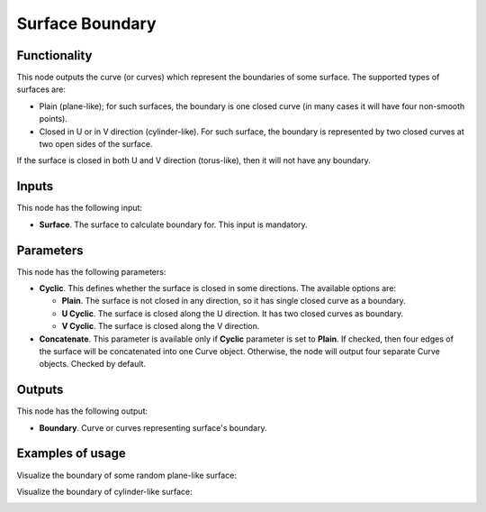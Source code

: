 Surface Boundary
================

Functionality
-------------

This node outputs the curve (or curves) which represent the boundaries of some surface. The supported types of surfaces are:

* Plain (plane-like); for such surfaces, the boundary is one closed curve (in
  many cases it will have four non-smooth points).
* Closed in U or in V direction (cylinder-like). For such surface, the boundary
  is represented by two closed curves at two open sides of the surface.

If the surface is closed in both U and V direction (torus-like), then it will not have any boundary.

Inputs
------

This node has the following input:

* **Surface**. The surface to calculate boundary for. This input is mandatory.

Parameters
----------

This node has the following parameters:

* **Cyclic**. This defines whether the surface is closed in some directions. The available options are:

  * **Plain**. The surface is not closed in any direction, so it has single closed curve as a boundary.
  * **U Cyclic**. The surface is closed along the U direction. It has two closed curves as boundary.
  * **V Cyclic**. The surface is closed along the V direction.

* **Concatenate**. This parameter is available only if **Cyclic** parameter is
  set to **Plain**. If checked, then four edges of the surface will be
  concatenated into one Curve object. Otherwise, the node will output four
  separate Curve objects. Checked by default.

Outputs
-------

This node has the following output:

* **Boundary**. Curve or curves representing surface's boundary.

Examples of usage
-----------------

Visualize the boundary of some random plane-like surface:

.. image:: https://user-images.githubusercontent.com/284644/78506070-b8581e00-7790-11ea-9af1-2c3c84264dc8.png

Visualize the boundary of cylinder-like surface:

.. image:: https://user-images.githubusercontent.com/284644/78506074-b9894b00-7790-11ea-9b5b-714a9fc79927.png

